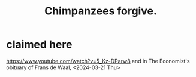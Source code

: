 :PROPERTIES:
:ID:       933d01be-7dd0-4da8-b260-11ab02f16188
:END:
#+title: Chimpanzees forgive.
* claimed here
  https://www.youtube.com/watch?v=5_Kz-DParw8
  and in The Economist's obituary of Frans de Waal, <2024-03-21 Thu>
